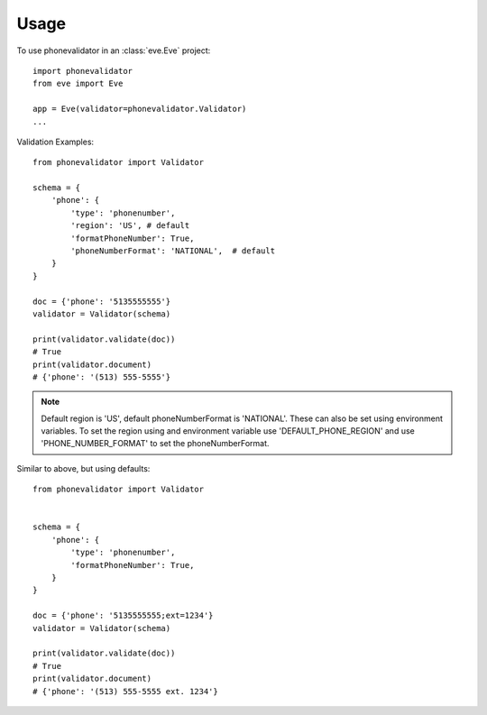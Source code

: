 .. highlight:: python

=====
Usage
=====

To use phonevalidator in an :class:`eve.Eve` project::

    import phonevalidator
    from eve import Eve

    app = Eve(validator=phonevalidator.Validator)
    ...

Validation Examples::
    
    from phonevalidator import Validator

    schema = {
        'phone': {
            'type': 'phonenumber',
            'region': 'US', # default
            'formatPhoneNumber': True,
            'phoneNumberFormat': 'NATIONAL',  # default
        }
    }

    doc = {'phone': '5135555555'}
    validator = Validator(schema)

    print(validator.validate(doc))
    # True
    print(validator.document)
    # {'phone': '(513) 555-5555'}

.. note:: Default region is 'US', default phoneNumberFormat is 'NATIONAL'.
    These can also be set using environment variables.  To set the region
    using and environment variable use 'DEFAULT_PHONE_REGION' and use
    'PHONE_NUMBER_FORMAT' to set the phoneNumberFormat.
    
.. seealso:: :class:`phonenumbers.PhoneNumberFormat`: for valid formats

Similar to above, but using defaults::

    from phonevalidator import Validator


    schema = {
        'phone': {
            'type': 'phonenumber',
            'formatPhoneNumber': True,
        }
    }

    doc = {'phone': '5135555555;ext=1234'}
    validator = Validator(schema)

    print(validator.validate(doc))
    # True
    print(validator.document)
    # {'phone': '(513) 555-5555 ext. 1234'}


